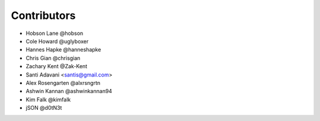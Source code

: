 Contributors
============

* Hobson Lane @hobson
* Cole Howard @uglyboxer
* Hannes Hapke @hanneshapke
* Chris Gian @chrisgian
* Zachary Kent @Zak-Kent
* Santi Adavani <santis@gmail.com>
* Alex Rosengarten @alxrsngrtn
* Ashwin Kannan @ashwinkannan94
* Kim Falk @kimfalk
* jSON @d0tN3t
